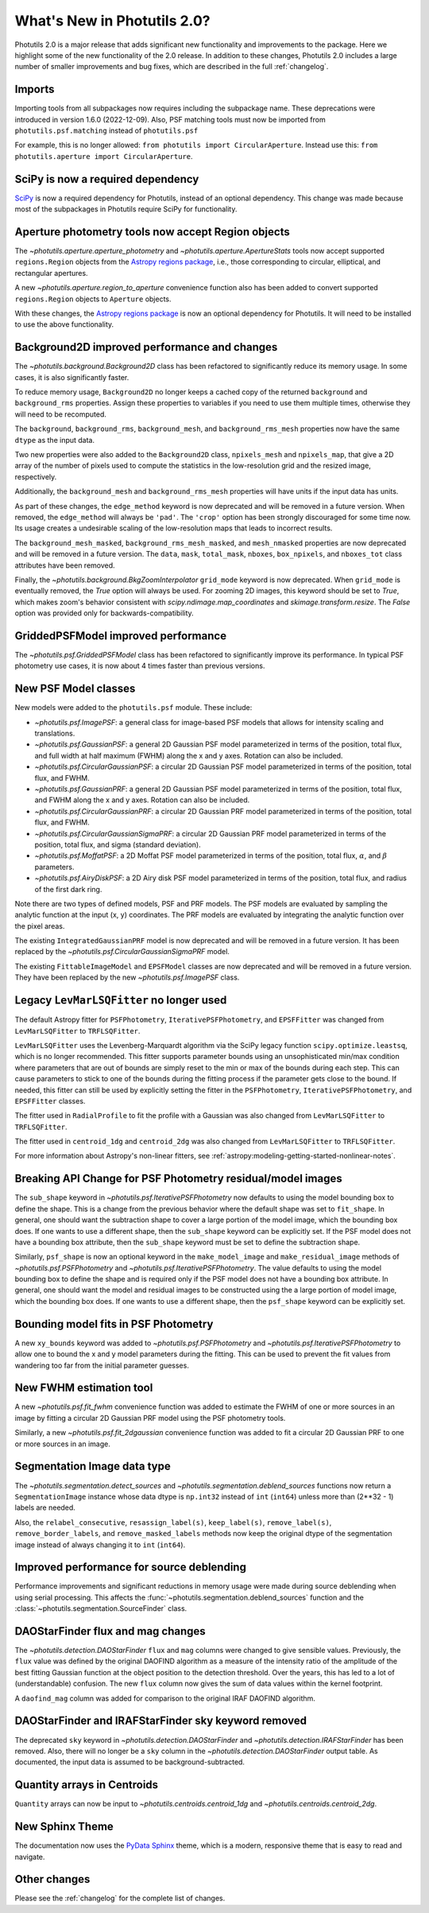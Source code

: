 .. doctest-skip-all

.. _whatsnew-2.0:

****************************
What's New in Photutils 2.0?
****************************

Photutils 2.0 is a major release that adds significant new functionality
and improvements to the package. Here we highlight some of the new
functionality of the 2.0 release. In addition to these changes,
Photutils 2.0 includes a large number of smaller improvements and bug
fixes, which are described in the full :ref:`changelog`.


Imports
=======

Importing tools from all subpackages now requires including the
subpackage name. These deprecations were introduced in version 1.6.0
(2022-12-09). Also, PSF matching tools must now be imported from
``photutils.psf.matching`` instead of ``photutils.psf``

For example, this is no longer allowed: ``from photutils import
CircularAperture``. Instead use this: ``from photutils.aperture import
CircularAperture``.


SciPy is now a required dependency
==================================

`SciPy <https://scipy.org/>`_ is now a required dependency for
Photutils, instead of an optional dependency. This change was made
because most of the subpackages in Photutils require SciPy for
functionality.


Aperture photometry tools now accept Region objects
===================================================

The `~photutils.aperture.aperture_photometry` and
`~photutils.aperture.ApertureStats` tools now accept supported
``regions.Region`` objects from the `Astropy regions package
<https://astropy-regions.readthedocs.io/en/latest/>`_, i.e., those
corresponding to circular, elliptical, and rectangular apertures.

A new `~photutils.aperture.region_to_aperture` convenience function
also has been added to convert supported ``regions.Region`` objects to
``Aperture`` objects.

With these changes, the `Astropy regions package
<https://astropy-regions.readthedocs.io/en/latest/>`_ is now an optional
dependency for Photutils. It will need to be installed to use the above
functionality.


Background2D improved performance and changes
=============================================

The `~photutils.background.Background2D` class has been refactored
to significantly reduce its memory usage. In some cases, it is also
significantly faster.

To reduce memory usage, ``Background2D`` no longer keeps a cached copy
of the returned ``background`` and ``background_rms`` properties. Assign
these properties to variables if you need to use them multiple times,
otherwise they will need to be recomputed.

The ``background``, ``background_rms``, ``background_mesh``, and
``background_rms_mesh`` properties now have the same ``dtype`` as the
input data.

Two new properties were also added to the ``Background2D`` class,
``npixels_mesh`` and ``npixels_map``, that give a 2D array of the number
of pixels used to compute the statistics in the low-resolution grid and
the resized image, respectively.

Additionally, the ``background_mesh`` and ``background_rms_mesh``
properties will have units if the input data has units.

As part of these changes, the ``edge_method`` keyword is now
deprecated and will be removed in a future version. When removed, the
``edge_method`` will always be ``'pad'``. The ``'crop'`` option has been
strongly discouraged for some time now. Its usage creates a undesirable
scaling of the low-resolution maps that leads to incorrect results.

The ``background_mesh_masked``, ``background_rms_mesh_masked``, and
``mesh_nmasked`` properties are now deprecated and will be removed in
a future version. The ``data``, ``mask``, ``total_mask``, ``nboxes``,
``box_npixels``, and ``nboxes_tot`` class attributes have been removed.

Finally, the `~photutils.background.BkgZoomInterpolator` ``grid_mode``
keyword is now deprecated. When ``grid_mode`` is eventually removed, the
`True` option will always be used. For zooming 2D images, this keyword
should be set to `True`, which makes zoom's behavior consistent with
`scipy.ndimage.map_coordinates` and `skimage.transform.resize`. The
`False` option was provided only for backwards-compatibility.


GriddedPSFModel improved performance
====================================

The `~photutils.psf.GriddedPSFModel` class has been refactored to
significantly improve its performance. In typical PSF photometry use
cases, it is now about 4 times faster than previous versions.


New PSF Model classes
======================

New models were added to the ``photutils.psf`` module. These include:

- `~photutils.psf.ImagePSF`: a general class for image-based PSF models
  that allows for intensity scaling and translations.

- `~photutils.psf.GaussianPSF`: a general 2D Gaussian PSF model
  parameterized in terms of the position, total flux, and full width
  at half maximum (FWHM) along the x and y axes. Rotation can also be
  included.

- `~photutils.psf.CircularGaussianPSF`: a circular 2D Gaussian PSF model
  parameterized in terms of the position, total flux, and FWHM.

- `~photutils.psf.GaussianPRF`: a general 2D Gaussian PSF model
  parameterized in terms of the position, total flux, and FWHM
  along the x and y axes. Rotation can also be included.

- `~photutils.psf.CircularGaussianPRF`: a circular 2D Gaussian PRF model
  parameterized in terms of the position, total flux, and FWHM.

- `~photutils.psf.CircularGaussianSigmaPRF`: a circular 2D Gaussian PRF
  model parameterized in terms of the position, total flux, and sigma
  (standard deviation).

- `~photutils.psf.MoffatPSF`: a 2D Moffat PSF model parameterized in
  terms of the position, total flux, :math:`\alpha`, and :math:`\beta`
  parameters.

- `~photutils.psf.AiryDiskPSF`: a 2D Airy disk PSF model parameterized
  in terms of the position, total flux, and radius of the first dark
  ring.

Note there are two types of defined models, PSF and PRF models. The PSF
models are evaluated by sampling the analytic function at the input (x,
y) coordinates. The PRF models are evaluated by integrating the analytic
function over the pixel areas.

The existing ``IntegratedGaussianPRF`` model is now deprecated and
will be removed in a future version. It has been replaced by the
`~photutils.psf.CircularGaussianSigmaPRF` model.

The existing ``FittableImageModel`` and ``EPSFModel`` classes are now
deprecated and will be removed in a future version. They have been
replaced by the new `~photutils.psf.ImagePSF` class.


Legacy ``LevMarLSQFitter`` no longer used
=========================================

The default Astropy fitter for ``PSFPhotometry``,
``IterativePSFPhotometry``, and ``EPSFFitter`` was changed from
``LevMarLSQFitter`` to ``TRFLSQFitter``.

``LevMarLSQFitter`` uses the Levenberg-Marquardt algorithm via
the SciPy legacy function ``scipy.optimize.leastsq``, which is no
longer recommended. This fitter supports parameter bounds using an
unsophisticated min/max condition where parameters that are out of
bounds are simply reset to the min or max of the bounds during each
step. This can cause parameters to stick to one of the bounds during the
fitting process if the parameter gets close to the bound. If needed,
this fitter can still be used by explicitly setting the fitter in the
``PSFPhotometry``, ``IterativePSFPhotometry``, and ``EPSFFitter``
classes.

The fitter used in ``RadialProfile`` to fit the profile with a Gaussian
was also changed from ``LevMarLSQFitter`` to ``TRFLSQFitter``.

The fitter used in ``centroid_1dg`` and ``centroid_2dg`` was also
changed from ``LevMarLSQFitter`` to ``TRFLSQFitter``.

For more information about Astropy's non-linear fitters, see
:ref:`astropy:modeling-getting-started-nonlinear-notes`.


Breaking API Change for PSF Photometry residual/model images
============================================================

The ``sub_shape`` keyword in `~photutils.psf.IterativePSFPhotometry`
now defaults to using the model bounding box to define the shape. This
is a change from the previous behavior where the default shape was set
to ``fit_shape``. In general, one should want the subtraction shape to
cover a large portion of the model image, which the bounding box does.
If one wants to use a different shape, then the ``sub_shape`` keyword
can be explicitly set. If the PSF model does not have a bounding box
attribute, then the ``sub_shape`` keyword must be set to define the
subtraction shape.

Similarly, ``psf_shape`` is now an optional keyword in
the ``make_model_image`` and ``make_residual_image``
methods of `~photutils.psf.PSFPhotometry` and
`~photutils.psf.IterativePSFPhotometry`. The value defaults to using the
model bounding box to define the shape and is required only if the PSF
model does not have a bounding box attribute. In general, one should
want the model and residual images to be constructed using the a large
portion of model image, which the bounding box does. If one wants to use
a different shape, then the ``psf_shape`` keyword can be explicitly set.


Bounding model fits in PSF Photometry
=====================================

A new ``xy_bounds`` keyword was added to `~photutils.psf.PSFPhotometry`
and `~photutils.psf.IterativePSFPhotometry` to allow one to bound
the x and y model parameters during the fitting. This can be used to
prevent the fit values from wandering too far from the initial parameter
guesses.


New FWHM estimation tool
========================

A new `~photutils.psf.fit_fwhm` convenience function was added to
estimate the FWHM of one or more sources in an image by fitting a
circular 2D Gaussian PRF model using the PSF photometry tools.

Similarly, a new `~photutils.psf.fit_2dgaussian` convenience function
was added to fit a circular 2D Gaussian PRF to one or more sources in an
image.


Segmentation Image data type
============================

The `~photutils.segmentation.detect_sources` and
`~photutils.segmentation.deblend_sources` functions now return a
``SegmentationImage`` instance whose data dtype is ``np.int32`` instead
of ``int`` (``int64``) unless more than (2**32 - 1) labels are needed.

Also, the ``relabel_consecutive``, ``resassign_label(s)``,
``keep_label(s)``, ``remove_label(s)``, ``remove_border_labels``, and
``remove_masked_labels`` methods now keep the original dtype of the
segmentation image instead of always changing it to ``int`` (``int64``).


Improved performance for source deblending
==========================================

Performance improvements and significant reductions in memory usage were
made during source deblending when using serial processing. This affects
the :func:`~photutils.segmentation.deblend_sources` function and the
:class:`~photutils.segmentation.SourceFinder` class.


DAOStarFinder flux and mag changes
==================================

The `~photutils.detection.DAOStarFinder` ``flux`` and ``mag`` columns
were changed to give sensible values. Previously, the ``flux`` value was
defined by the original DAOFIND algorithm as a measure of the intensity
ratio of the amplitude of the best fitting Gaussian function at the
object position to the detection threshold. Over the years, this has
led to a lot of (understandable) confusion. The new ``flux`` column now
gives the sum of data values within the kernel footprint.

A ``daofind_mag`` column was added for comparison to the original IRAF
DAOFIND algorithm.


DAOStarFinder and IRAFStarFinder sky keyword removed
====================================================

The deprecated ``sky`` keyword in `~photutils.detection.DAOStarFinder`
and `~photutils.detection.IRAFStarFinder` has been removed.
Also, there will no longer be a ``sky`` column in the
`~photutils.detection.DAOStarFinder` output table. As documented, the
input data is assumed to be background-subtracted.


Quantity arrays in Centroids
============================

``Quantity`` arrays can now be input to
`~photutils.centroids.centroid_1dg` and
`~photutils.centroids.centroid_2dg`.


New Sphinx Theme
================

The documentation now uses the `PyData Sphinx
<https://pydata-sphinx-theme.readthedocs.io/>`_ theme, which is a
modern, responsive theme that is easy to read and navigate.


Other changes
=============

Please see the :ref:`changelog` for the complete list of changes.

